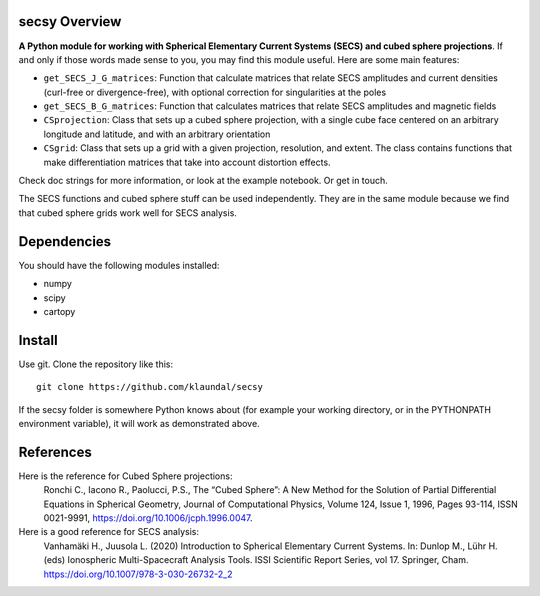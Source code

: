 secsy Overview
==============
**A Python module for working with Spherical Elementary Current Systems (SECS) and cubed sphere projections**. If and only if those words made sense to you, you may find this module useful. Here are some main features:

- ``get_SECS_J_G_matrices``: Function that calculate matrices that relate SECS amplitudes and current densities (curl-free or divergence-free), with optional correction for singularities at the poles
- ``get_SECS_B_G_matrices``: Function that calculates matrices that relate SECS amplitudes and magnetic fields
- ``CSprojection``: Class that sets up a cubed sphere projection, with a single cube face centered on an arbitrary longitude and latitude, and with an arbitrary orientation
- ``CSgrid``: Class that sets up a grid with a given projection, resolution, and extent. The class contains functions that make differentiation matrices that take into account distortion effects. 

Check doc strings for more information, or look at the example notebook. Or get in touch.

The SECS functions and cubed sphere stuff can be used independently. They are in the same module because we find that cubed sphere grids work well for SECS analysis. 

Dependencies
============
You should have the following modules installed:

- numpy
- scipy
- cartopy

Install
=======
Use git. Clone the repository like this::

    git clone https://github.com/klaundal/secsy

If the secsy folder is somewhere Python knows about (for example your working directory, or in the PYTHONPATH environment variable), it will work as demonstrated above.


References
==========
Here is the reference for Cubed Sphere projections:
    Ronchi C., Iacono R., Paolucci, P.S., The “Cubed Sphere”: A New Method for the Solution of Partial Differential Equations in Spherical Geometry, Journal of Computational Physics, Volume 124, Issue 1, 1996, Pages 93-114, ISSN 0021-9991, https://doi.org/10.1006/jcph.1996.0047.


Here is a good reference for SECS analysis: 
    Vanhamäki H., Juusola L. (2020) Introduction to Spherical Elementary Current Systems. In: Dunlop M., Lühr H. (eds) Ionospheric Multi-Spacecraft Analysis Tools. ISSI Scientific Report Series, vol 17. Springer, Cham. https://doi.org/10.1007/978-3-030-26732-2_2
